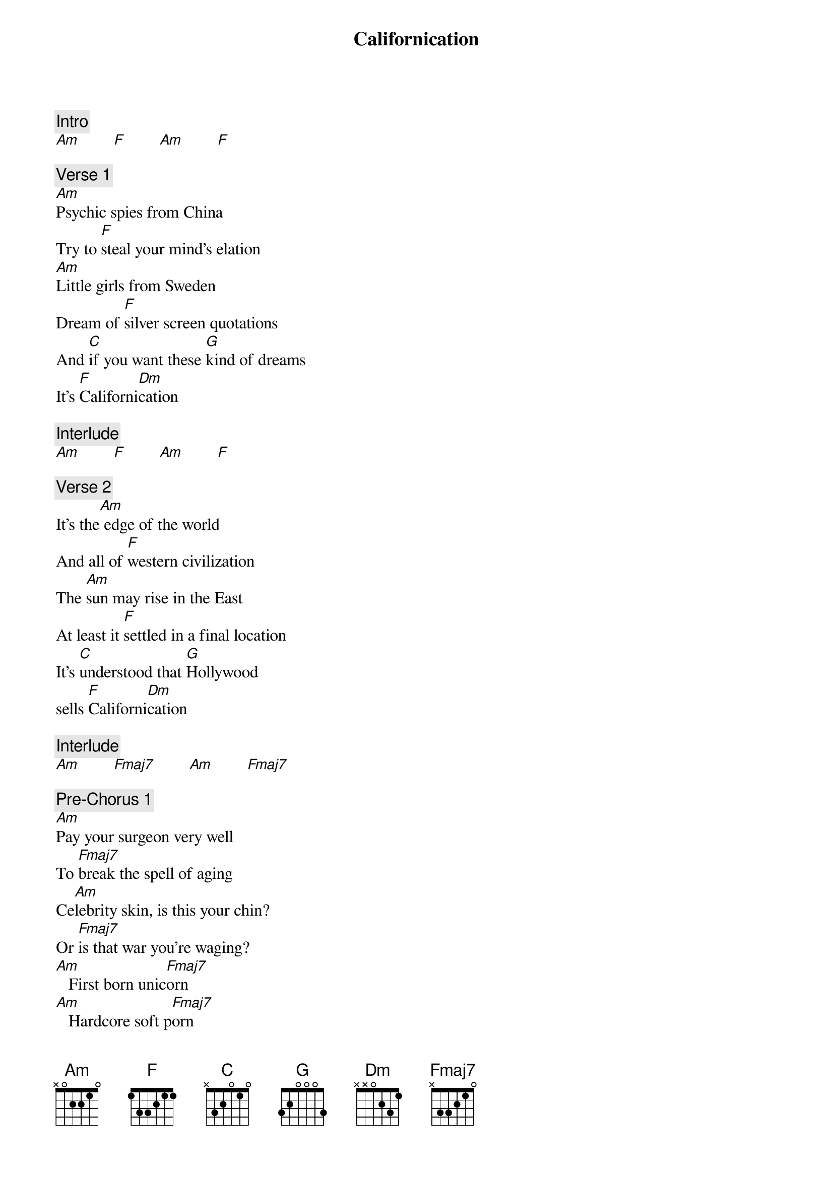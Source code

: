 {title: Californication}
{artist: Red Hot Chili Peppers}
{key: C}

{c: Intro}
[Am]        [F]        [Am]        [F]

{c: Verse 1}
[Am]Psychic spies from China
Try to [F]steal your mind's elation
[Am]Little girls from Sweden
Dream of [F]silver screen quotations
And [C]if you want these [G]kind of dreams
It's [F]Californi[Dm]cation

{c: Interlude}
[Am]        [F]        [Am]        [F]

{c: Verse 2}
It's the[Am] edge of the world
And all of [F]western civilization
The [Am]sun may rise in the East
At least it [F]settled in a final location
It's [C]understood that [G]Hollywood
sells [F]Californi[Dm]cation

{c: Interlude}
[Am]        [Fmaj7]        [Am]        [Fmaj7]

{c: Pre-Chorus 1}
[Am]Pay your surgeon very well
To [Fmaj7]break the spell of aging
Ce[Am]lebrity skin, is this your chin?
Or [Fmaj7]is that war you're waging?
[Am]   First born unic[Fmaj7]orn
[Am]   Hardcore soft p[Fmaj7]orn

{c: Chorus}
[C]Dream of Cali[G]fornic[Dm]ation [Am]
[C]Dream of Cali[G]forni[Dm]cation
[C]Dream of Cali[G]fornic[Dm]ation [Am]
[C]Dream of Cali[G]forni[Dm]cation

{c: Interlude}
[Am]        [F]        [Am]        [F]

{c: Verse 3}
[Am]Marry me girl, be my fairy to the world
Be my [F]very own constellation
A [Am]teenage bride with a baby inside
Getting [F]high on information
And [C]buy me a star on the [G]boulevard
It's [F]Californi[Dm]cation

{c: Interlude}
[Am]        [F]        [Am]        [F]

{c: Verse 4}
[Am]Space may be the final frontier
But it's [F]made in a Hollywood basement
And [Am]Cobain can you hear the spheres
Singing [F]songs off station to station?
And [C]Alderaan's not [G]far away
It's [F]Californi[Dm]cation

{c: Interlude}
  [Am]Ooooo - [Fmaj7]ooooh   [Am]Oooo -  [Fmaj7]ooooh

{c: Pre-Chorus 2}
[Am]Born and raised by those who praise
Con[Fmaj7]trol of population
[Am]Everybody's been there and
I d[Fmaj7]on't mean on vacation
[Am]   First born unic[Fmaj7]orn
[Am]   Hardcore soft p[Fmaj7]orn

{c: Chorus}
[C]Dream of Cali[G]fornic[Dm]ation [Am]
[C]Dream of Cali[G]forni[Dm]cation
[C]Dream of Cali[G]fornic[Dm]ation [Am]
[C]Dream of Cali[G]forni[Dm]cation

{c: Interlude}
[Am]        [F]        [Am]        [F]

{c: Verse 5}
Des[Am]truction leads to a very rough road
But it [F]also breeds creation
And [Am]earthquakes are to a girl's guitar
They're [F]just another good vibration
And [C]tidal waves couldn't [G]save the world
From [F]Californi[Dm]cation

{c: Interlude}
  [Am]Ooooo - [Fmaj7]ooooh   [Am]Oooo -  [Fmaj7]ooooh

{c: Pre-Chorus 3}
[Am]Pay your surgeon very well
To [Fmaj7]break the spell of aging
[Am]Sicker than the rest, there is no test
But [Fmaj7]this is what you're craving
[Am]   First born unic[Fmaj7]orn
[Am]   Hardcore soft p[Fmaj7]orn

{c: Chorus}
[C]Dream of Cali[G]fornic[Dm]ation [Am]
[C]Dream of Cali[G]forni[Dm]cation
[C]Dream of Cali[G]fornic[Dm]ation [Am]
[C]Dream of Cali[G]forni[Dm]cation
